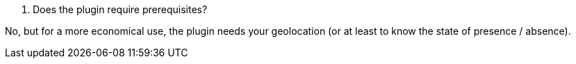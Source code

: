 [panel,primary]
. Does the plugin require prerequisites?
--
No, but for a more economical use, the plugin needs your geolocation (or at least to know the state of presence / absence).
--